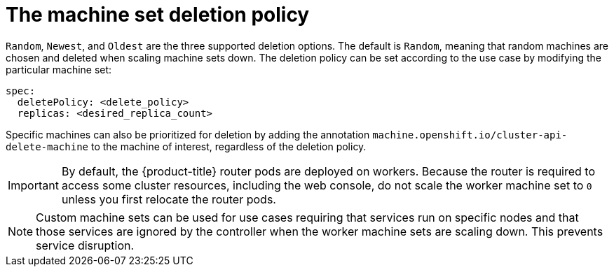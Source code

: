 // Module included in the following assemblies:
//
// * machine_management/manually-scaling-machineset.adoc
// * post_installation_configuration/cluster-tasks.adoc

[id="machineset-delete-policy_{context}"]
= The machine set deletion policy

[role="_abstract"]
`Random`, `Newest`, and `Oldest` are the three supported deletion options. The default is `Random`, meaning that random machines are chosen and deleted when scaling machine sets down. The deletion policy can be set according to the use case by modifying the particular machine set:

[source,yaml]
----
spec:
  deletePolicy: <delete_policy>
  replicas: <desired_replica_count>
----

Specific machines can also be prioritized for deletion by adding the annotation `machine.openshift.io/cluster-api-delete-machine` to the machine of interest, regardless of the deletion policy.

[IMPORTANT]
====
By default, the {product-title} router pods are deployed on workers. Because the router is required to access some cluster resources, including the web console, do not scale the worker machine set to `0` unless you first relocate the router pods.
====

[NOTE]
====
Custom machine sets can be used for use cases requiring that services run on specific nodes and that those services are ignored by the controller when the worker machine sets are scaling down. This prevents service disruption.
====
